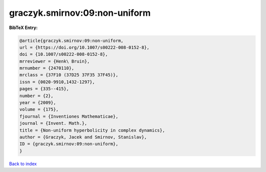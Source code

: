 graczyk.smirnov:09:non-uniform
==============================

.. :cite:t:`graczyk.smirnov:09:non-uniform`

.. bibliography:: ../../All.bib

**BibTeX Entry:**

.. code-block:: bibtex

   @article{graczyk.smirnov:09:non-uniform,
   url = {https://doi.org/10.1007/s00222-008-0152-8},
   doi = {10.1007/s00222-008-0152-8},
   mrreviewer = {Henk\ Bruin},
   mrnumber = {2470110},
   mrclass = {37F10 (37D25 37F35 37F45)},
   issn = {0020-9910,1432-1297},
   pages = {335--415},
   number = {2},
   year = {2009},
   volume = {175},
   fjournal = {Inventiones Mathematicae},
   journal = {Invent. Math.},
   title = {Non-uniform hyperbolicity in complex dynamics},
   author = {Graczyk, Jacek and Smirnov, Stanislav},
   ID = {graczyk.smirnov:09:non-uniform},
   }

`Back to index <../index>`_
